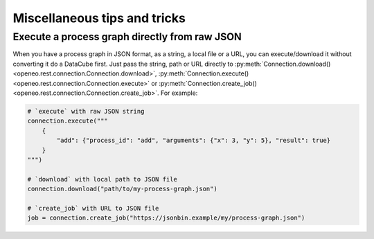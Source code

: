 ===============================
Miscellaneous tips and tricks
===============================


Execute a process graph directly from raw JSON
-----------------------------------------------

When you have a process graph in JSON format, as a string, a local file or a URL,
you can execute/download it without converting it do a DataCube first.
Just pass the string, path or URL directly to
:py:meth:`Connection.download() <openeo.rest.connection.Connection.download>`,
:py:meth:`Connection.execute() <openeo.rest.connection.Connection.execute>` or
:py:meth:`Connection.create_job() <openeo.rest.connection.Connection.create_job>`.
For example:

.. code-block:: python

    # `execute` with raw JSON string
    connection.execute("""
        {
            "add": {"process_id": "add", "arguments": {"x": 3, "y": 5}, "result": true}
        }
    """)

    # `download` with local path to JSON file
    connection.download("path/to/my-process-graph.json")

    # `create_job` with URL to JSON file
    job = connection.create_job("https://jsonbin.example/my/process-graph.json")

